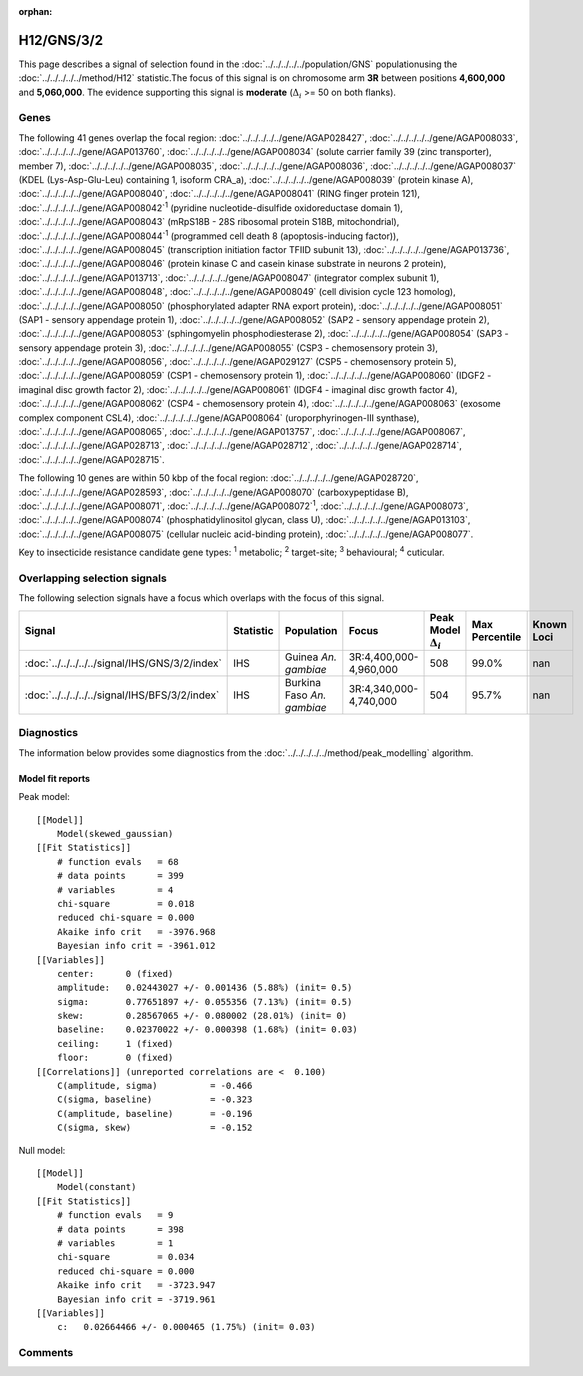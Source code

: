 :orphan:




H12/GNS/3/2
===========

This page describes a signal of selection found in the
:doc:`../../../../../population/GNS` populationusing the :doc:`../../../../../method/H12` statistic.The focus of this signal is on chromosome arm
**3R** between positions **4,600,000** and
**5,060,000**.
The evidence supporting this signal is
**moderate** (:math:`\Delta_{i}` >= 50 on both flanks).





.. raw:: html
    :file: peak_location.html

.. raw:: html

    <div class='bokeh-figure figure'><p class='caption'>
    <strong>Signal location</strong>. Blue markers show the values of the selection statistic.
    The dashed black line shows the fitted peak model. The shaded red area shows the focus of the
    selection signal. The shaded blue area shows the genomic region in linkage with the
    selection event. Use the mouse wheel or the controls at the top right of the plot to zoom
    in, and hover over genes to see gene names and descriptions.
    </p></div>

Genes
-----


The following 41 genes overlap the focal region: :doc:`../../../../../gene/AGAP028427`,  :doc:`../../../../../gene/AGAP008033`,  :doc:`../../../../../gene/AGAP013760`,  :doc:`../../../../../gene/AGAP008034` (solute carrier family 39 (zinc transporter), member 7),  :doc:`../../../../../gene/AGAP008035`,  :doc:`../../../../../gene/AGAP008036`,  :doc:`../../../../../gene/AGAP008037` (KDEL (Lys-Asp-Glu-Leu) containing 1, isoform CRA_a),  :doc:`../../../../../gene/AGAP008039` (protein kinase A),  :doc:`../../../../../gene/AGAP008040`,  :doc:`../../../../../gene/AGAP008041` (RING finger protein 121),  :doc:`../../../../../gene/AGAP008042`:sup:`1` (pyridine nucleotide-disulfide oxidoreductase domain 1),  :doc:`../../../../../gene/AGAP008043` (mRpS18B - 28S ribosomal protein S18B, mitochondrial),  :doc:`../../../../../gene/AGAP008044`:sup:`1` (programmed cell death 8 (apoptosis-inducing factor)),  :doc:`../../../../../gene/AGAP008045` (transcription initiation factor TFIID subunit 13),  :doc:`../../../../../gene/AGAP013736`,  :doc:`../../../../../gene/AGAP008046` (protein kinase C and casein kinase substrate in neurons 2 protein),  :doc:`../../../../../gene/AGAP013713`,  :doc:`../../../../../gene/AGAP008047` (integrator complex subunit 1),  :doc:`../../../../../gene/AGAP008048`,  :doc:`../../../../../gene/AGAP008049` (cell division cycle 123 homolog),  :doc:`../../../../../gene/AGAP008050` (phosphorylated adapter RNA export protein),  :doc:`../../../../../gene/AGAP008051` (SAP1 - sensory appendage protein 1),  :doc:`../../../../../gene/AGAP008052` (SAP2 - sensory appendage protein 2),  :doc:`../../../../../gene/AGAP008053` (sphingomyelin phosphodiesterase 2),  :doc:`../../../../../gene/AGAP008054` (SAP3 - sensory appendage protein 3),  :doc:`../../../../../gene/AGAP008055` (CSP3 - chemosensory protein 3),  :doc:`../../../../../gene/AGAP008056`,  :doc:`../../../../../gene/AGAP029127` (CSP5 - chemosensory protein 5),  :doc:`../../../../../gene/AGAP008059` (CSP1 - chemosensory protein 1),  :doc:`../../../../../gene/AGAP008060` (IDGF2 - imaginal disc growth factor 2),  :doc:`../../../../../gene/AGAP008061` (IDGF4 - imaginal disc growth factor 4),  :doc:`../../../../../gene/AGAP008062` (CSP4 - chemosensory protein 4),  :doc:`../../../../../gene/AGAP008063` (exosome complex component CSL4),  :doc:`../../../../../gene/AGAP008064` (uroporphyrinogen-III synthase),  :doc:`../../../../../gene/AGAP008065`,  :doc:`../../../../../gene/AGAP013757`,  :doc:`../../../../../gene/AGAP008067`,  :doc:`../../../../../gene/AGAP028713`,  :doc:`../../../../../gene/AGAP028712`,  :doc:`../../../../../gene/AGAP028714`,  :doc:`../../../../../gene/AGAP028715`.



The following 10 genes are within 50 kbp of the focal
region: :doc:`../../../../../gene/AGAP028720`,  :doc:`../../../../../gene/AGAP028593`,  :doc:`../../../../../gene/AGAP008070` (carboxypeptidase B),  :doc:`../../../../../gene/AGAP008071`,  :doc:`../../../../../gene/AGAP008072`:sup:`1`,  :doc:`../../../../../gene/AGAP008073`,  :doc:`../../../../../gene/AGAP008074` (phosphatidylinositol glycan, class U),  :doc:`../../../../../gene/AGAP013103`,  :doc:`../../../../../gene/AGAP008075` (cellular nucleic acid-binding protein),  :doc:`../../../../../gene/AGAP008077`.


Key to insecticide resistance candidate gene types: :sup:`1` metabolic;
:sup:`2` target-site; :sup:`3` behavioural; :sup:`4` cuticular.

Overlapping selection signals
-----------------------------

The following selection signals have a focus which overlaps with the
focus of this signal.

.. cssclass:: table-hover
.. list-table::
    :widths: auto
    :header-rows: 1

    * - Signal
      - Statistic
      - Population
      - Focus
      - Peak Model :math:`\Delta_{i}`
      - Max Percentile
      - Known Loci
    * - :doc:`../../../../../signal/IHS/GNS/3/2/index`
      - IHS
      - Guinea *An. gambiae*
      - 3R:4,400,000-4,960,000
      - 508
      - 99.0%
      - nan
    * - :doc:`../../../../../signal/IHS/BFS/3/2/index`
      - IHS
      - Burkina Faso *An. gambiae*
      - 3R:4,340,000-4,740,000
      - 504
      - 95.7%
      - nan
    




Diagnostics
-----------

The information below provides some diagnostics from the
:doc:`../../../../../method/peak_modelling` algorithm.

.. raw:: html

    <div class="figure">
    <img src="../../../../../_static/data/signal/H12/GNS/3/2/peak_finding.png"/>
    <p class="caption"><strong>Selection signal in context</strong>. @@TODO</p>
    </div>

.. raw:: html

    <div class="figure">
    <img src="../../../../../_static/data/signal/H12/GNS/3/2/peak_targetting.png"/>
    <p class="caption"><strong>Peak targetting</strong>. @@TODO</p>
    </div>

.. raw:: html

    <div class="figure">
    <img src="../../../../../_static/data/signal/H12/GNS/3/2/peak_fit.png"/>
    <p class="caption"><strong>Peak fitting diagnostics</strong>. @@TODO</p>
    </div>

Model fit reports
~~~~~~~~~~~~~~~~~

Peak model::

    [[Model]]
        Model(skewed_gaussian)
    [[Fit Statistics]]
        # function evals   = 68
        # data points      = 399
        # variables        = 4
        chi-square         = 0.018
        reduced chi-square = 0.000
        Akaike info crit   = -3976.968
        Bayesian info crit = -3961.012
    [[Variables]]
        center:      0 (fixed)
        amplitude:   0.02443027 +/- 0.001436 (5.88%) (init= 0.5)
        sigma:       0.77651897 +/- 0.055356 (7.13%) (init= 0.5)
        skew:        0.28567065 +/- 0.080002 (28.01%) (init= 0)
        baseline:    0.02370022 +/- 0.000398 (1.68%) (init= 0.03)
        ceiling:     1 (fixed)
        floor:       0 (fixed)
    [[Correlations]] (unreported correlations are <  0.100)
        C(amplitude, sigma)          = -0.466 
        C(sigma, baseline)           = -0.323 
        C(amplitude, baseline)       = -0.196 
        C(sigma, skew)               = -0.152 


Null model::

    [[Model]]
        Model(constant)
    [[Fit Statistics]]
        # function evals   = 9
        # data points      = 398
        # variables        = 1
        chi-square         = 0.034
        reduced chi-square = 0.000
        Akaike info crit   = -3723.947
        Bayesian info crit = -3719.961
    [[Variables]]
        c:   0.02664466 +/- 0.000465 (1.75%) (init= 0.03)



Comments
--------


.. raw:: html

    <div id="disqus_thread"></div>
    <script>
    
    (function() { // DON'T EDIT BELOW THIS LINE
    var d = document, s = d.createElement('script');
    s.src = 'https://agam-selection-atlas.disqus.com/embed.js';
    s.setAttribute('data-timestamp', +new Date());
    (d.head || d.body).appendChild(s);
    })();
    </script>
    <noscript>Please enable JavaScript to view the <a href="https://disqus.com/?ref_noscript">comments.</a></noscript>


